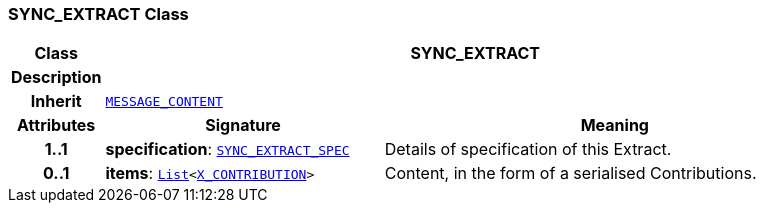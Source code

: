 === SYNC_EXTRACT Class

[cols="^1,3,5"]
|===
h|*Class*
2+^h|*SYNC_EXTRACT*

h|*Description*
2+a|

h|*Inherit*
2+|`<<_message_content_class,MESSAGE_CONTENT>>`

h|*Attributes*
^h|*Signature*
^h|*Meaning*

h|*1..1*
|*specification*: `<<_sync_extract_spec_class,SYNC_EXTRACT_SPEC>>`
a|Details of specification of this Extract.

h|*0..1*
|*items*: `link:/releases/BASE/{rm_release}/foundation_types.html#_list_class[List^]<<<_x_contribution_class,X_CONTRIBUTION>>>`
a|Content, in the form of a serialised Contributions.
|===

